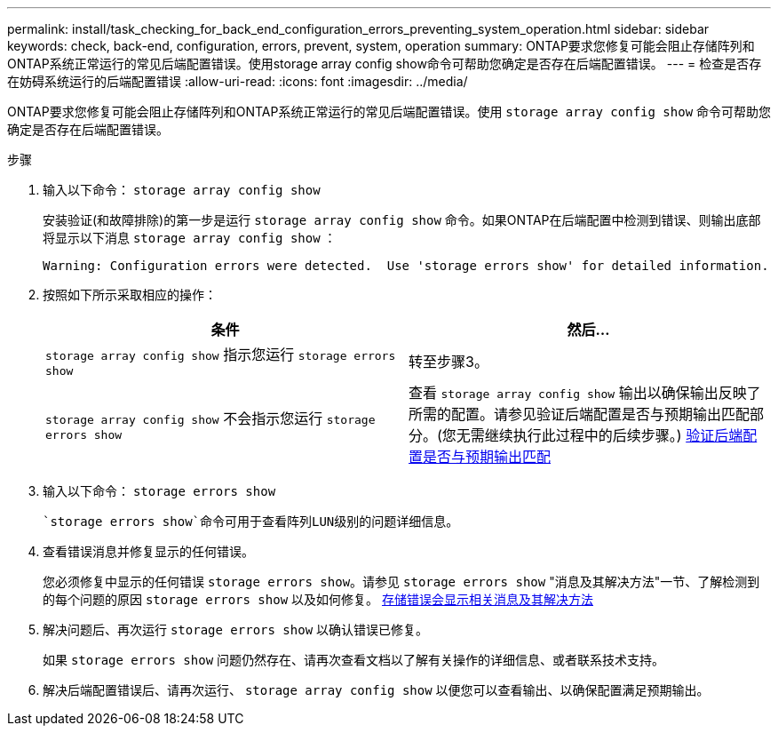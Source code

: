 ---
permalink: install/task_checking_for_back_end_configuration_errors_preventing_system_operation.html 
sidebar: sidebar 
keywords: check, back-end, configuration, errors, prevent, system, operation 
summary: ONTAP要求您修复可能会阻止存储阵列和ONTAP系统正常运行的常见后端配置错误。使用storage array config show命令可帮助您确定是否存在后端配置错误。 
---
= 检查是否存在妨碍系统运行的后端配置错误
:allow-uri-read: 
:icons: font
:imagesdir: ../media/


[role="lead"]
ONTAP要求您修复可能会阻止存储阵列和ONTAP系统正常运行的常见后端配置错误。使用 `storage array config show` 命令可帮助您确定是否存在后端配置错误。

.步骤
. 输入以下命令： `storage array config show`
+
安装验证(和故障排除)的第一步是运行 `storage array config show` 命令。如果ONTAP在后端配置中检测到错误、则输出底部将显示以下消息 `storage array config show` ：

+
[listing]
----
Warning: Configuration errors were detected.  Use 'storage errors show' for detailed information.
----
. 按照如下所示采取相应的操作：
+
|===
| 条件 | 然后... 


 a| 
`storage array config show` 指示您运行 `storage errors show`
 a| 
转至步骤3。



 a| 
`storage array config show` 不会指示您运行 `storage errors show`
 a| 
查看 `storage array config show` 输出以确保输出反映了所需的配置。请参见验证后端配置是否与预期输出匹配部分。(您无需继续执行此过程中的后续步骤。) xref:task_verifying_if_the_back_end_configuration_matches_the_expected_output.adoc[验证后端配置是否与预期输出匹配]

|===
. 输入以下命令： `storage errors show`
+
 `storage errors show`命令可用于查看阵列LUN级别的问题详细信息。

. 查看错误消息并修复显示的任何错误。
+
您必须修复中显示的任何错误 `storage errors show`。请参见 `storage errors show` "消息及其解决方法"一节、了解检测到的每个问题的原因 `storage errors show` 以及如何修复。 xref:reference_the_storage_errors_show_messages_and_their_resolution.adoc[存储错误会显示相关消息及其解决方法]

. 解决问题后、再次运行 `storage errors show` 以确认错误已修复。
+
如果 `storage errors show` 问题仍然存在、请再次查看文档以了解有关操作的详细信息、或者联系技术支持。

. 解决后端配置错误后、请再次运行、 `storage array config show` 以便您可以查看输出、以确保配置满足预期输出。

